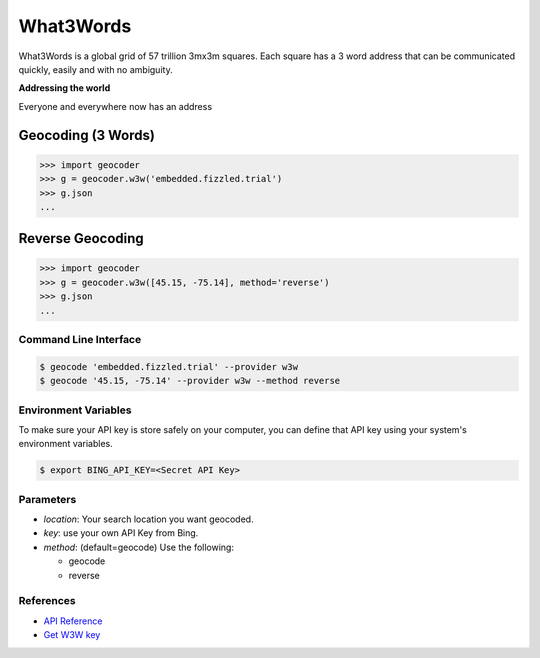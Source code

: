 What3Words
==========

What3Words is a global grid of 57 trillion 3mx3m squares.
Each square has a 3 word address that can be communicated quickly,
easily and with no ambiguity.

**Addressing the world**

Everyone and everywhere now has an address

Geocoding (3 Words)
~~~~~~~~~~~~~~~~~~~

.. code-block:: python

    >>> import geocoder
    >>> g = geocoder.w3w('embedded.fizzled.trial')
    >>> g.json
    ...

Reverse Geocoding
~~~~~~~~~~~~~~~~~

.. code-block:: python

    >>> import geocoder
    >>> g = geocoder.w3w([45.15, -75.14], method='reverse')
    >>> g.json
    ...

Command Line Interface
----------------------

.. code-block:: bash

    $ geocode 'embedded.fizzled.trial' --provider w3w
    $ geocode '45.15, -75.14' --provider w3w --method reverse

Environment Variables
----------------------

To make sure your API key is store safely on your computer, you can define that API key using your system's environment variables.

.. code-block:: bash

    $ export BING_API_KEY=<Secret API Key>

Parameters
----------

- `location`: Your search location you want geocoded.
- `key`: use your own API Key from Bing.
- `method`: (default=geocode) Use the following:

  - geocode
  - reverse

References
----------

- `API Reference <http://developer.what3words.com/>`_
- `Get W3W key <http://developer.what3words.com/api-register/>`_
